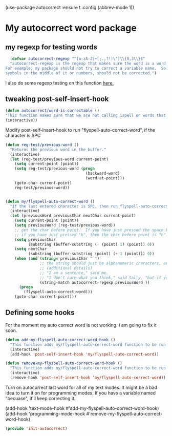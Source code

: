 (use-package autocorrect :ensure t
             :config (abbrev-mode 1))

* My autocorrect word package
** my regexp for testing words
#+BEGIN_SRC emacs-lisp
  (defvar autocorrect-regexp "^[a-zA-Z]+[;.,?!)\"]\\{0,3\\}$"
  "autocorrect-regexp is the regexp that makes sure the word is a word that we want to try to correct.
For example, my package should not try to correct a variable name.  So any word with any special
symbols in the middle of it or numbers, should not be corrected.")
#+END_SRC

I also do some regexp testing on this function [[file:regression-testing.org::*Testing%20my%20regexp][here.]]
** tweaking post-self-insert-hook

#+BEGIN_SRC emacs-lisp
(defun autocorrect/word-is-correctable ()
"This function makes sure that we are not calling ispell on words that are not meant to be corrected.  Like 'variable2'."
(interactive))
#+END_SRC

Modify post-self-insert-hook to run "flyspell-auto-correct-word", if the character is SPC

#+BEGIN_SRC emacs-lisp
  (defun reg-test/previous-word ()
    "Returns the previous word in the buffer."
    (interactive)
    (let (reg-test/previous-word current-point)
      (setq current-point (point))
      (setq reg-test/previous-word (progn
                                     (backward-word)
                                     (word-at-point)))
      (goto-char current-point)
      reg-test/previous-word))
#+END_SRC

#+BEGIN_SRC emacs-lisp

#+END_SRC

#+BEGIN_SRC emacs-lisp
  (defun my/flyspell-auto-correct-word ()
    "If the last entered character is SPC, then run flyspell-auto-correct-word on the last word "
    (interactive)
    (let (previousWord previousChar nextChar current-point)
      (setq current-point (point))
      (setq previousWord (reg-test/previous-word))
      ;; get the char before point.  If you have just pressed the space bar, then the char before point is SPC.
      ;; if you have just pressed "h", then the char before point is "h".
      (setq previousChar
            (substring (buffer-substring (- (point) 1) (point)) 0))
      (setq nextChar
            (substring (buffer-substring (point) (+ 1 (point))) 0))
      (when (and (string= previousChar " ")
                 ;; the string should just be alphanumeric characters, or it might have punctuation at the end.  Like "Hello?"
                 ;; (additional details)
                 ;; "I am a sentence," said me.
                 ;; "I don't care what you think," said Sally, "but if you would like, I can punch you in the face."
                 (string-match autocorrect-regexp previousWord ))
        (progn
          (flyspell-auto-correct-word)))
      (goto-char current-point)))
#+END_SRC

** Defining some hooks
For the moment my auto correct word is not working. I am going to fix it soon.

#+BEGIN_SRC emacs-lisp
(defun add-my-flyspell-auto-correct-word-hook ()
  "This function adds my/flyspell-auto-correct-word function to be run after post-self-insert-hook."
  (interactive)
  (add-hook 'post-self-insert-hook 'my/flyspell-auto-correct-word))

(defun remove-my-flyspell-auto-correct-word-hook ()
  "This function adds my/flyspell-auto-correct-word function to be run after post-self-insert-hook."
  (interactive)
  (remove-hook 'post-self-insert-hook 'my/flyspell-auto-correct-word))
#+END_SRC


Turn on autocorrect last word for all of my text modes.
It might be a bad idea to turn it on for programming modes.  If you have a variable named "becuase", it'll keep correcting it.

(add-hook 'text-mode-hook #'add-my-flyspell-auto-correct-word-hook)
(add-hook 'programming-mode-hook #'remove-my-flyspell-auto-correct-word-hook)

#+BEGIN_SRC emacs-lisp
(provide 'init-autocorrect)
#+END_SRC
